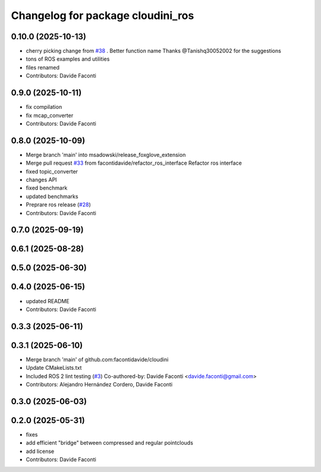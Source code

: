 ^^^^^^^^^^^^^^^^^^^^^^^^^^^^^^^^^^
Changelog for package cloudini_ros
^^^^^^^^^^^^^^^^^^^^^^^^^^^^^^^^^^

0.10.0 (2025-10-13)
-------------------
* cherry picking change from `#38 <https://github.com/facontidavide/cloudini/issues/38>`_ . Better function name
  Thanks @Tanishq30052002 for the suggestions
* tons of ROS examples and utilities
* files renamed
* Contributors: Davide Faconti

0.9.0 (2025-10-11)
------------------
* fix compilation
* fix mcap_converter
* Contributors: Davide Faconti

0.8.0 (2025-10-09)
------------------
* Merge branch 'main' into msadowski/release_foxglove_extension
* Merge pull request `#33 <https://github.com/facontidavide/cloudini/issues/33>`_ from facontidavide/refactor_ros_interface
  Refactor ros interface
* fixed topic_converter
* changes API
* fixed benchmark
* updated benchmarks
* Preprare ros release (`#28 <https://github.com/facontidavide/cloudini/issues/28>`_)
* Contributors: Davide Faconti

0.7.0 (2025-09-19)
------------------

0.6.1 (2025-08-28)
------------------

0.5.0 (2025-06-30)
------------------

0.4.0 (2025-06-15)
------------------
* updated README
* Contributors: Davide Faconti

0.3.3 (2025-06-11)
------------------

0.3.1 (2025-06-10)
------------------
* Merge branch 'main' of github.com:facontidavide/cloudini
* Update CMakeLists.txt
* Included ROS 2 lint testing (`#3 <https://github.com/facontidavide/cloudini/issues/3>`_)
  Co-authored-by: Davide Faconti <davide.faconti@gmail.com>
* Contributors: Alejandro Hernández Cordero, Davide Faconti

0.3.0 (2025-06-03)
------------------

0.2.0 (2025-05-31)
------------------
* fixes
* add efficient "bridge" between compressed and regular pointclouds
* add license
* Contributors: Davide Faconti
